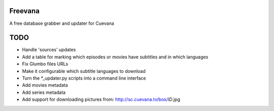 Freevana
========

A free database grabber and updater for Cuevana

TODO
====
- Handle 'sources' updates
- Add a table for marking which episodes or movies have subtitles and in which languages
- Fix Glumbo files URLs
- Make it configurable which subtitle languages to download
- Turn the \*\_updater.py scripts into a command line interface
- Add movies metadata
- Add series metadata
- Add support for downloading pictures from: http://sc.cuevana.tv/box/*ID*.jpg
